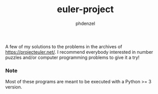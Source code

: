 #+TITLE: euler-project
#+AUTHOR: phdenzel

  A few of my solutions to the problems in the archives of [[https://projecteuler.net/][https://projecteuler.net/]].
  I recommend everybody interested in number puzzles and/or computer programming problems to give it a try!
  
*** Note
    Most of these programs are meant to be executed with a Python >= 3 version.
